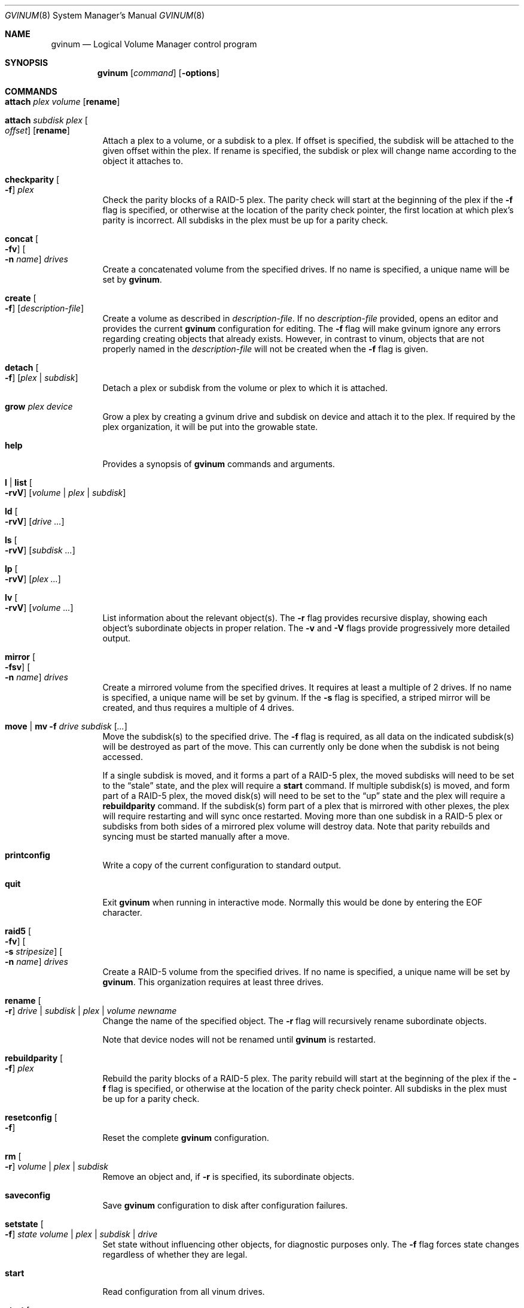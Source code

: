 .\"  Copyright (c) 2005 Chris Jones
.\"  All rights reserved.
.\"
.\" This software was developed for the FreeBSD Project by Chris Jones
.\" thanks to the support of Google's Summer of Code program and
.\" mentoring by Lukas Ertl.
.\"
.\" Redistribution and use in source and binary forms, with or without
.\" modification, are permitted provided that the following conditions
.\" are met:
.\" 1. Redistributions of source code must retain the above copyright
.\"    notice, this list of conditions and the following disclaimer.
.\" 2. Redistributions in binary form must reproduce the above copyright
.\"    notice, this list of conditions and the following disclaimer in the
.\"    documentation and/or other materials provided with the distribution.
.\"
.\" THIS SOFTWARE IS PROVIDED BY AUTHOR AND CONTRIBUTORS ``AS IS'' AND
.\" ANY EXPRESS OR IMPLIED WARRANTIES, INCLUDING, BUT NOT LIMITED TO, THE
.\" IMPLIED WARRANTIES OF MERCHANTABILITY AND FITNESS FOR A PARTICULAR PURPOSE
.\" ARE DISCLAIMED.  IN NO EVENT SHALL AUTHOR OR CONTRIBUTORS BE LIABLE
.\" FOR ANY DIRECT, INDIRECT, INCIDENTAL, SPECIAL, EXEMPLARY, OR CONSEQUENTIAL
.\" DAMAGES (INCLUDING, BUT NOT LIMITED TO, PROCUREMENT OF SUBSTITUTE GOODS
.\" OR SERVICES; LOSS OF USE, DATA, OR PROFITS; OR BUSINESS INTERRUPTION)
.\" HOWEVER CAUSED AND ON ANY THEORY OF LIABILITY, WHETHER IN CONTRACT, STRICT
.\" LIABILITY, OR TORT (INCLUDING NEGLIGENCE OR OTHERWISE) ARISING IN ANY WAY
.\" OUT OF THE USE OF THIS SOFTWARE, EVEN IF ADVISED OF THE POSSIBILITY OF
.\" SUCH DAMAGE.
.\"
.\" $FreeBSD: stable/11/sbin/gvinum/gvinum.8 267667 2014-06-20 09:40:43Z bapt $
.\"
.Dd May 6, 2014
.Dt GVINUM 8
.Os
.Sh NAME
.Nm gvinum
.Nd Logical Volume Manager control program
.Sh SYNOPSIS
.Nm
.Op Ar command
.Op Fl options
.Sh COMMANDS
.Bl -tag -width indent
.It Ic attach Ar plex volume Op Cm rename
.It Ic attach Ar subdisk plex Oo Ar offset Oc Op Cm rename
Attach a plex to a volume, or a subdisk to a plex.
If offset is specified, the subdisk will be attached to the given offset within
the plex.
If rename is specified, the subdisk or plex will change name according to the
object it attaches to.
.It Ic checkparity Oo Fl f Oc Ar plex
Check the parity blocks of a RAID-5 plex.
The parity check will start at the
beginning of the plex if the
.Fl f
flag is specified, or otherwise at the location of the parity check pointer,
the first location at which plex's parity is incorrect.
All subdisks in the
plex must be up for a parity check.
.It Ic concat Oo Fl fv Oc Oo Fl n Ar name Oc Ar drives
Create a concatenated volume from the specified drives.
If no name is specified, a unique name will be set by
.Ic gvinum .
.It Ic create Oo Fl f Oc Op Ar description-file
Create a volume as described in
.Ar description-file .
If no
.Ar description-file
provided, opens an editor and provides the current
.Nm
configuration for editing.
The
.Fl f
flag will make gvinum ignore any errors regarding creating objects that already
exists.
However, in contrast to vinum, objects that are not properly named in the
.Ar description-file
will not be created when the
.Fl f
flag is given.
.It Ic detach Oo Fl f Oc Op Ar plex | subdisk
Detach a plex or subdisk from the volume or plex to which it is
attached.
.It Ic grow Ar plex device
Grow a plex by creating a gvinum drive and subdisk on device and attach it to
the plex.
If required by the plex organization, it will be put into the growable state.
.It Ic help
Provides a synopsis of
.Nm
commands and arguments.
.It Ic l | list Oo Fl rvV Oc Op Ar volume | plex | subdisk
.It Ic ld Oo Fl rvV Oc Op Ar drive ...
.It Ic ls Oo Fl rvV Oc Op Ar subdisk ...
.It Ic lp Oo Fl rvV Oc Op Ar plex ...
.It Ic lv Oo Fl rvV Oc Op Ar volume ...
List information about the relevant object(s).
The
.Fl r
flag provides recursive display, showing each object's subordinate objects in
proper relation.
The
.Fl v
and
.Fl V
flags provide progressively more detailed output.
.It Ic mirror Oo Fl fsv Oc Oo Fl n Ar name Oc Ar drives
Create a mirrored volume from the specified drives.
It requires at least a multiple of 2 drives.
If no name is specified, a unique name will be set by gvinum.
If the
.Fl s
flag is specified, a striped mirror will be created, and thus requires a
multiple of 4 drives.
.It Ic move | mv Fl f Ar drive subdisk Op Ar ...
Move the subdisk(s) to the specified drive.
The
.Fl f
flag is required, as all data on the indicated subdisk(s) will be destroyed as
part of the move.
This can currently only be done when the subdisk is
not being accessed.
.Pp
If a single subdisk is moved, and it forms a part of a RAID-5 plex, the moved
subdisks will need to be set to the
.Dq stale
state, and the plex will require a
.Ic start
command.
If multiple subdisk(s) is moved, and form part of a RAID-5 plex, the
moved disk(s) will need to be set to the
.Dq up
state and the plex will require a
.Ic rebuildparity
command.
If the subdisk(s) form part of a plex that is mirrored with other
plexes, the plex will require restarting and will sync once restarted.
Moving
more than one subdisk in a RAID-5 plex or subdisks from both sides of a
mirrored plex volume will destroy data.
Note that parity rebuilds and syncing
must be started manually after a move.
.It Ic printconfig
Write a copy of the current configuration to standard output.
.It Ic quit
Exit
.Nm
when running in interactive mode.
Normally this would be done by entering the
EOF character.
.It Ic raid5 Oo Fl fv Oc Oo Fl s Ar stripesize Oc Oo Fl n Ar name Oc Ar drives
Create a RAID-5 volume from the specified drives.
If no name is specified, a unique name will be set by
.Ic gvinum .
This organization requires at least three drives.
.It Ic rename Oo Fl r Oc Ar drive | subdisk | plex | volume newname
Change the name of the specified object.
The
.Fl r
flag will recursively rename subordinate objects.
.Pp
Note that device nodes will not be renamed until
.Nm
is restarted.
.It Ic rebuildparity Oo Fl f Oc Ar plex
Rebuild the parity blocks of a RAID-5 plex.
The parity rebuild will start at
the beginning of the plex if the
.Fl f
flag is specified, or otherwise at the location of the parity check pointer.
All subdisks in the plex must be up for a parity check.
.It Ic resetconfig Oo Fl f Oc
Reset the complete
.Nm
configuration.
.It Ic rm Oo Fl r Oc Ar volume | plex | subdisk
Remove an object and, if
.Fl r
is specified, its subordinate objects.
.It Ic saveconfig
Save
.Nm
configuration to disk after configuration failures.
.It Ic setstate Oo Fl f Oc Ar state volume | plex | subdisk | drive
Set state without influencing other objects, for diagnostic purposes
only.
The
.Fl f
flag forces state changes regardless of whether they are legal.
.It Ic start
Read configuration from all vinum drives.
.It Ic start Oo Fl S Ar size Oc Ar volume | plex | subdisk
Allow the system to access the objects.
If necessary, plexes will be synced and rebuilt.
If a subdisk was added to a running RAID-5 or striped plex, gvinum will
expand into this subdisk and grow the whole RAID-5 array.
This can be done without unmounting your filesystem.
The
.Fl S
flag is currently ignored.
.It Ic stop Oo Fl f Oc Op Ar volume | plex | subdisk
Terminate access to the objects, or stop
.Nm
if no parameters are specified.
.It Ic stripe Oo Fl fv Oc Oo Fl n Ar name Oc Ar drives
Create a striped volume from the specified drives. If no name is specified,
a unique name will be set by
.Ic gvinum .
This organization requires at least two drives.
.El
.Sh DESCRIPTION
The
.Nm
utility communicates with the kernel component of the GVinum logical volume
manager.
It is designed either for interactive use, when started without
command line arguments, or to execute a single command if the command is
supplied on the command line.
In interactive mode,
.Nm
maintains a command line history.
.Sh OPTIONS
The
.Nm
commands may be followed by an option.
.Bl -tag -width indent
.It Fl f
The
.Fl f
.Pq Dq force
option overrides safety checks.
It should be used with extreme caution.
This
option is required in order to use the
.Ic move
command.
.It Fl r
The
.Fl r
.Pq Dq recursive
option applies the command recursively to subordinate objects.
For example, in
conjunction with the
.Ic lv
command, the
.Fl r
option will also show information about the plexes and subdisks belonging to
the volume.
It is also used by the
.Ic rename
command to indicate that subordinate objects such as subdisks should be renamed
to match the object(s) specified and by the
.Ic rm
command to delete plexes belonging to a volume and so on.
.It Fl v
The
.Fl v
.Pq Dq verbose
option provides more detailed output.
.It Fl V
The
.Fl V
.Pq Dq "very verbose"
option provides even more detailed output than
.Fl v .
.El
.Sh ENVIRONMENT
.Bl -tag -width ".Ev EDITOR"
.It Ev EDITOR
The name of the editor to use for editing configuration files, by
default
.Xr vi 1
is invoked.
.El
.Sh FILES
.Bl -tag -width ".Pa /dev/gvinum/plex"
.It Pa /dev/gvinum
directory with device nodes for
.Nm
objects
.El
.Sh EXAMPLES
To create a mirror on disks /dev/ada1 and /dev/ada2, create a filesystem,
mount, unmount and then stop
.Ic gvinum :
.Pp
.Dl "gvinum mirror /dev/ada1 /dev/ada2"
.Dl "newfs /dev/gvinum/gvinumvolume0"
.Dl "mount /dev/gvinum/gvinumvolume0 /mnt"
.Dl "..."
.Dl "unmount /mnt"
.Dl "gvinum stop"
.Pp
To create a striped mirror on disks /dev/ada1 /dev/ada2 /dev/ada3 and
/dev/ada4 named "data" and create a filesystem:
.Pp
.Dl "gvinum mirror -s -n data /dev/ada1 /dev/ada2 /dev/ada3 /dev/ada4"
.Dl "newfs /dev/gvinum/data"
.Pp
To create a raid5 array on disks /dev/ada1 /dev/ada2 and /dev/ada3,
with stripesize 493k you can use the raid5 command:
.Pp
.Dl "gvinum raid5 -s 493k /dev/ada1 /dev/ada2 /dev/ada3"
.Pp
Then the volume will be created automatically.
Afterwards, you have to initialize the volume:
.Pp
.Dl "gvinum start myraid5vol"
.Pp
The initialization will start, and the states will be updated when it's
finished.
The list command will give you information about its progress.
.Pp
Imagine that one of the drives fails, and the output of 'printconfig' looks
something like this:
.Pp
.Dl "drive gvinumdrive1 device /dev/ada2"
.Dl "drive gvinumdrive2 device /dev/???"
.Dl "drive gvinumdrive0 device /dev/ada1"
.Dl "volume myraid5vol"
.Dl "plex name myraid5vol.p0 org raid5 986s vol myraid5vol"
.Dl "sd name myraid5vol.p0.s2 drive gvinumdrive2 len 32538s driveoffset 265s"
.Dl "plex myraid5vol.p0 plexoffset 1972s"
.Dl "sd name myraid5vol.p0.s1 drive gvinumdrive1 len 32538s driveoffset 265s"
.Dl "plex myraid5vol.p0 plexoffset 986s"
.Dl "sd name myraid5vol.p0.s0 drive gvinumdrive0 len 32538s driveoffset 265s"
.Dl "plex myraid5vol.p0 plexoffset 0s"
.Pp
Create a new drive with this configuration:
.Pp
.Dl "drive gdrive4 device /dev/ada4"
.Pp
Then move the stale subdisk to the new drive:
.Pp
.Dl "gvinum move gdrive4 myraid5vol.p0.s2"
.Pp
Then, initiate the rebuild:
.Pp
.Dl "gvinum start myraid5vol.p0"
.Pp
The plex will go up form degraded mode after the rebuild is finished.
The plex can still be used while the rebuild is in progress, although requests
might be delayed.
.Pp
Given the configuration as in the previous example, growing a RAID-5 or STRIPED
array is accomplished by using the grow command:
.Pp
.Dl "gvinum grow myraid5vol.p0 /dev/ada4"
.Pp
If everything went ok, the plex state should now be set to growable.
You can then start the growing with the
.Ic start
command:
.Pp
.Dl "gvinum start myraid5vol.p0"
.Pp
As with rebuilding, you can watch the progress using the
.Ic list
command.
.Pp
For a more advanced usage and detailed explanation of gvinum, the
handbook is recommended.
.Sh SEE ALSO
.Xr geom 4 ,
.Xr geom 8
.Sh HISTORY
The
.Nm
utility first appeared in
.Fx 5.3 .
The
.Nm vinum
utility, on which
.Nm
is based, was written by
.An "Greg Lehey" .
.Pp
The
.Nm
utility
was written by
.An "Lukas Ertl" .
The
.Ic move
and
.Ic rename
commands and
documentation were added by
.An "Chris Jones"
through the 2005 Google Summer
of Code program.
A partial rewrite of gvinum was done by
.An "Lukas Ertl"
and
.An "Ulf Lilleengen"
through the 2007 Google Summer of Code program.
The documentation have been updated to reflect the new functionality.
.Sh AUTHORS
.An Lukas Ertl Aq Mt le@FreeBSD.org
.An Chris Jones Aq Mt soc-cjones@FreeBSD.org
.An Ulf Lilleengen Aq Mt lulf@FreeBSD.org
.Sh BUGS
Currently,
.Nm
does not rename devices in
.Pa /dev/gvinum
until reloaded.
.Pp
The
.Fl S
initsize flag to
.Ic start
is ignored.
.Pp
Moving subdisks that are not part of a mirrored or RAID-5 volume will
destroy data.
It is perhaps a bug to permit this.
.Pp
Plexes in which subdisks have been moved do not automatically sync or
rebuild parity.
This may leave data unprotected and is perhaps unwise.
.Pp
Currently,
.Nm
does not yet fully implement all of the functions found in
.Nm vinum .
Specifically, the following commands from
.Nm vinum
are not supported:
.Bl -tag -width indent
.It Ic debug
Cause the volume manager to enter the kernel debugger.
.It Ic debug Ar flags
Set debugging flags.
.It Ic dumpconfig Op Ar drive ...
List the configuration information stored on the specified drives, or all
drives in the system if no drive names are specified.
.It Ic info Op Fl vV
List information about volume manager state.
.It Ic label Ar volume
Create a volume label.
.It Ic resetstats Oo Fl r Oc Op Ar volume | plex | subdisk
Reset statistics counters for the specified objects, or for all objects if none
are specified.
.It Ic setdaemon Op Ar value
Set daemon configuration.
.El
